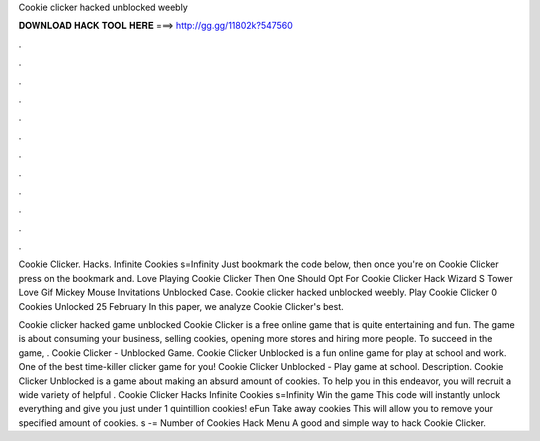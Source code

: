 Cookie clicker hacked unblocked weebly



𝐃𝐎𝐖𝐍𝐋𝐎𝐀𝐃 𝐇𝐀𝐂𝐊 𝐓𝐎𝐎𝐋 𝐇𝐄𝐑𝐄 ===> http://gg.gg/11802k?547560



.



.



.



.



.



.



.



.



.



.



.



.

Cookie Clicker. Hacks. Infinite Cookies s=Infinity Just bookmark the code below, then once you're on Cookie Clicker press on the bookmark and. Love Playing Cookie Clicker Then One Should Opt For Cookie Clicker Hack Wizard S Tower Love Gif Mickey Mouse Invitations Unblocked Case. Cookie clicker hacked unblocked weebly. Play Cookie Clicker 0 Cookies Unlocked 25 February In this paper, we analyze Cookie Clicker's best.

Cookie clicker hacked game unblocked Cookie Clicker is a free online game that is quite entertaining and fun. The game is about consuming your business, selling cookies, opening more stores and hiring more people. To succeed in the game, . Cookie Clicker - Unblocked Game. Cookie Clicker Unblocked is a fun online game for play at school and work. One of the best time-killer clicker game for you! Cookie Clicker Unblocked - Play game at school. Description. Cookie Clicker Unblocked is a game about making an absurd amount of cookies. To help you in this endeavor, you will recruit a wide variety of helpful . Cookie Clicker Hacks Infinite Cookies s=Infinity Win the game This code will instantly unlock everything and give you just under 1 quintillion cookies! eFun Take away cookies This will allow you to remove your specified amount of cookies. s -= Number of Cookies Hack Menu A good and simple way to hack Cookie Clicker.
